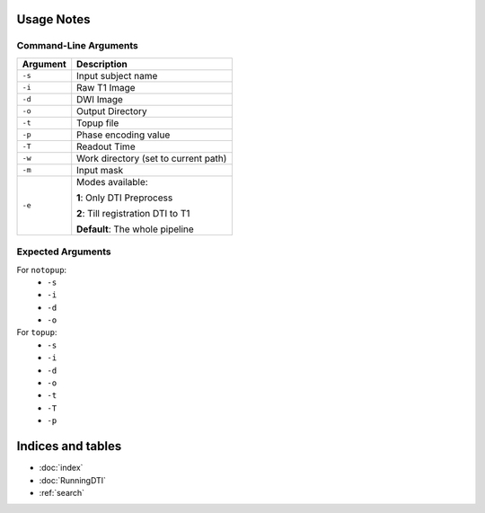 Usage Notes
===========

Command-Line Arguments
----------------------

.. list-table::
   :header-rows: 1

   * - Argument
     - Description
   * - ``-s``
     - Input subject name
   * - ``-i``
     - Raw T1 Image
   * - ``-d``
     - DWI Image
   * - ``-o``
     - Output Directory
   * - ``-t``
     - Topup file
   * - ``-p``
     - Phase encoding value
   * - ``-T``
     - Readout Time
   * - ``-w``
     - Work directory (set to current path)
   * - ``-m``
     - Input mask
   * - ``-e``
     - Modes available:

       **1**: Only DTI Preprocess

       **2**: Till registration DTI to T1

       **Default**: The whole pipeline


Expected Arguments
------------------

For ``notopup``:
   - ``-s``
   - ``-i``
   - ``-d``
   - ``-o``

For ``topup``:
   - ``-s``
   - ``-i``
   - ``-d``
   - ``-o``
   - ``-t``
   - ``-T``
   - ``-p``


Indices and tables
==================

* :doc:`index`
* :doc:`RunningDTI`
* :ref:`search`
